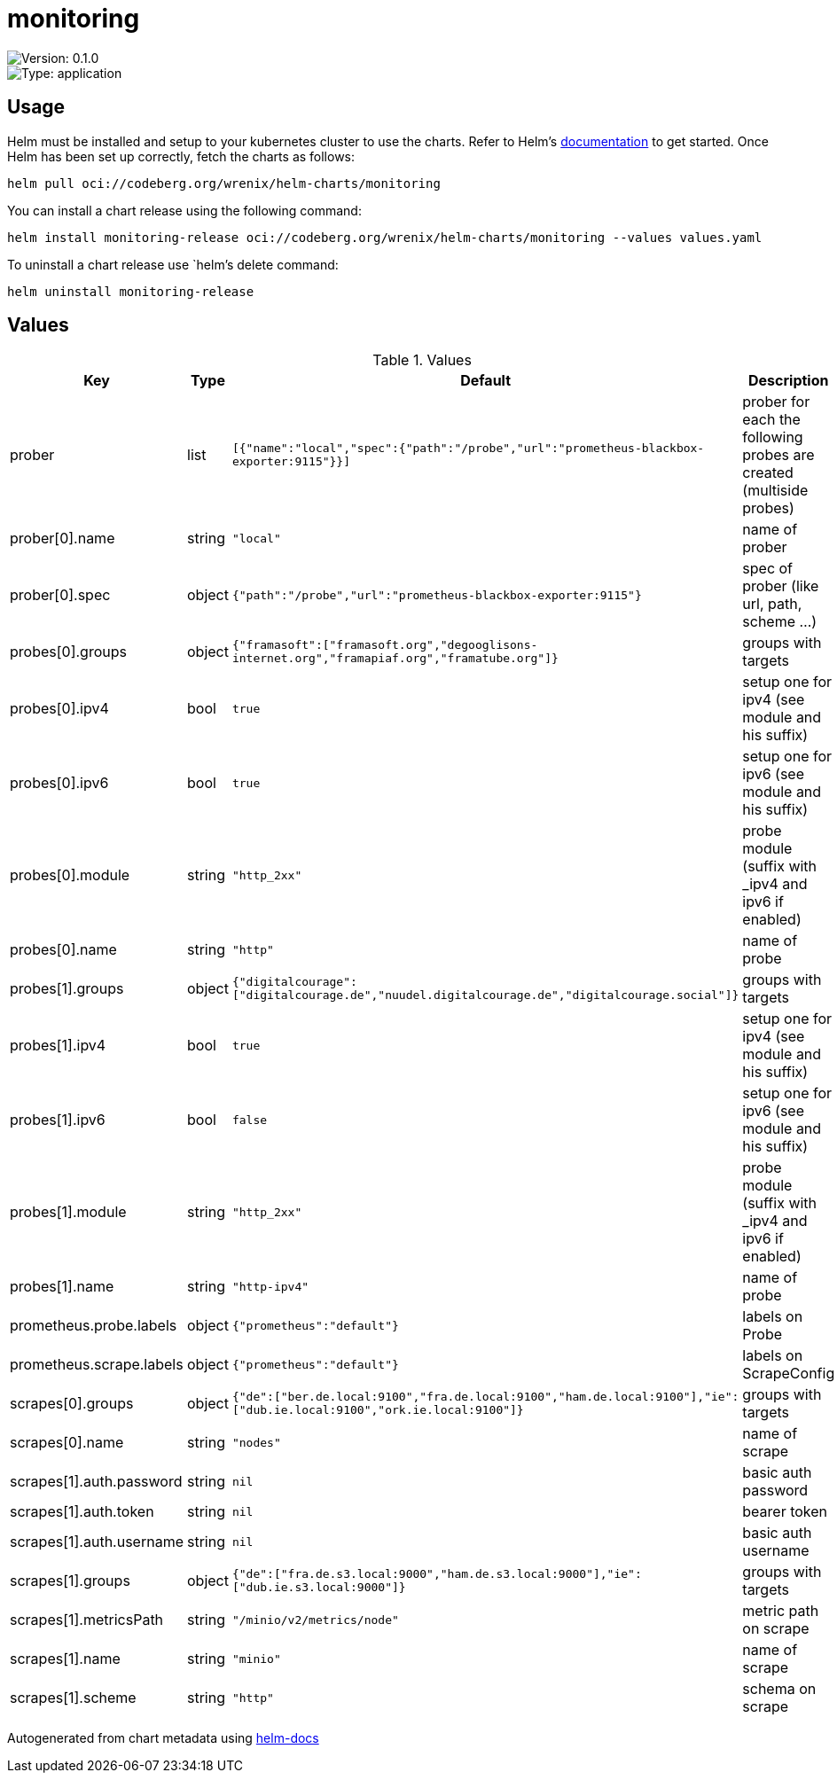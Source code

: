 

= monitoring

image::https://img.shields.io/badge/Version-0.1.0-informational?style=flat-square[Version: 0.1.0]
image::https://img.shields.io/badge/Version-application-informational?style=flat-square[Type: application]

== Usage

Helm must be installed and setup to your kubernetes cluster to use the charts.
Refer to Helm's https://helm.sh/docs[documentation] to get started.
Once Helm has been set up correctly, fetch the charts as follows:

[source,bash]
----
helm pull oci://codeberg.org/wrenix/helm-charts/monitoring
----

You can install a chart release using the following command:

[source,bash]
----
helm install monitoring-release oci://codeberg.org/wrenix/helm-charts/monitoring --values values.yaml
----

To uninstall a chart release use `helm`'s delete command:

[source,bash]
----
helm uninstall monitoring-release
----

== Values

.Values
|===
| Key | Type | Default | Description

| prober
| list
| `[{"name":"local","spec":{"path":"/probe","url":"prometheus-blackbox-exporter:9115"}}]`
| prober for each the following probes are created (multiside probes)

| prober[0].name
| string
| `"local"`
| name of prober

| prober[0].spec
| object
| `{"path":"/probe","url":"prometheus-blackbox-exporter:9115"}`
| spec of prober (like url, path, scheme ...)

| probes[0].groups
| object
| `{"framasoft":["framasoft.org","degooglisons-internet.org","framapiaf.org","framatube.org"]}`
| groups with targets

| probes[0].ipv4
| bool
| `true`
| setup one for ipv4 (see module and his suffix)

| probes[0].ipv6
| bool
| `true`
| setup one for ipv6 (see module and his suffix)

| probes[0].module
| string
| `"http_2xx"`
| probe module (suffix with _ipv4 and ipv6 if enabled)

| probes[0].name
| string
| `"http"`
| name of probe

| probes[1].groups
| object
| `{"digitalcourage":["digitalcourage.de","nuudel.digitalcourage.de","digitalcourage.social"]}`
| groups with targets

| probes[1].ipv4
| bool
| `true`
| setup one for ipv4 (see module and his suffix)

| probes[1].ipv6
| bool
| `false`
| setup one for ipv6 (see module and his suffix)

| probes[1].module
| string
| `"http_2xx"`
| probe module (suffix with _ipv4 and ipv6 if enabled)

| probes[1].name
| string
| `"http-ipv4"`
| name of probe

| prometheus.probe.labels
| object
| `{"prometheus":"default"}`
| labels on Probe

| prometheus.scrape.labels
| object
| `{"prometheus":"default"}`
| labels on ScrapeConfig

| scrapes[0].groups
| object
| `{"de":["ber.de.local:9100","fra.de.local:9100","ham.de.local:9100"],"ie":["dub.ie.local:9100","ork.ie.local:9100"]}`
| groups with targets

| scrapes[0].name
| string
| `"nodes"`
| name of scrape

| scrapes[1].auth.password
| string
| `nil`
| basic auth password

| scrapes[1].auth.token
| string
| `nil`
| bearer token

| scrapes[1].auth.username
| string
| `nil`
| basic auth username

| scrapes[1].groups
| object
| `{"de":["fra.de.s3.local:9000","ham.de.s3.local:9000"],"ie":["dub.ie.s3.local:9000"]}`
| groups with targets

| scrapes[1].metricsPath
| string
| `"/minio/v2/metrics/node"`
| metric path on scrape

| scrapes[1].name
| string
| `"minio"`
| name of scrape

| scrapes[1].scheme
| string
| `"http"`
| schema on scrape
|===

Autogenerated from chart metadata using https://github.com/norwoodj/helm-docs[helm-docs]
